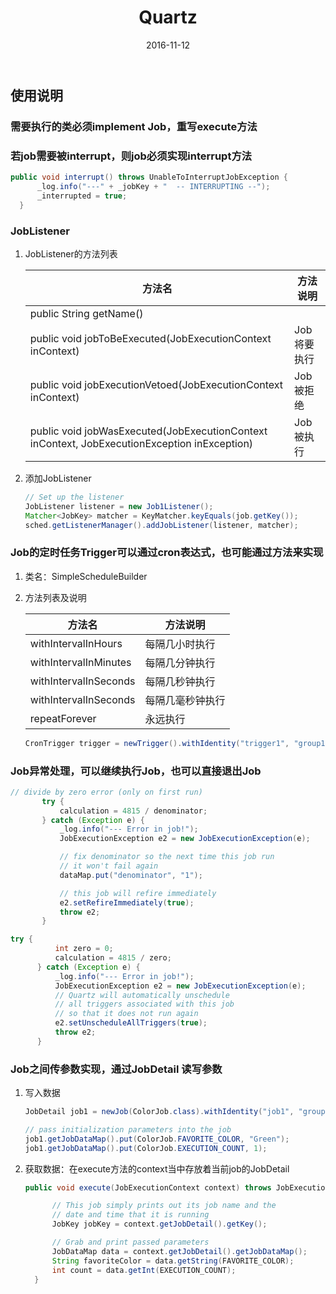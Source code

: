 #+STARTUP: showall
#+OPTIONS: toc:t
#+OPTIONS: num:nil
#+OPTIONS: html-postamble:nil
#+LANGUAGE: zh-CN
#+OPTIONS:   ^:{}
#+TITLE: Quartz
#+TAGS: Java 
#+DATE: 2016-11-12

** 使用说明
*** 需要执行的类必须implement Job，重写execute方法 
*** 若job需要被interrupt，则job必须实现interrupt方法
#+BEGIN_SRC java
  public void interrupt() throws UnableToInterruptJobException {
        _log.info("---" + _jobKey + "  -- INTERRUPTING --");
        _interrupted = true;
    }
#+END_SRC
*** JobListener
**** JobListener的方法列表
| 方法名                                                                                       | 方法说明    |
|----------------------------------------------------------------------------------------------+-------------|
| public String getName()                                                                      |             |
| public void jobToBeExecuted(JobExecutionContext inContext)                                   | Job将要执行 |
| public void jobExecutionVetoed(JobExecutionContext inContext)                                | Job被拒绝   |
| public void jobWasExecuted(JobExecutionContext inContext, JobExecutionException inException) | Job被执行   |
**** 添加JobListener
#+BEGIN_SRC java
        // Set up the listener
        JobListener listener = new Job1Listener();
        Matcher<JobKey> matcher = KeyMatcher.keyEquals(job.getKey());
        sched.getListenerManager().addJobListener(listener, matcher);
#+END_SRC
*** Job的定时任务Trigger可以通过cron表达式，也可能通过方法来实现
**** 类名：SimpleScheduleBuilder
**** 方法列表及说明
| 方法名                | 方法说明         |
|-----------------------+------------------|
| withIntervalInHours   | 每隔几小时执行   |
| withIntervalInMinutes | 每隔几分钟执行   |
| withIntervalInSeconds | 每隔几秒钟执行   |
| withIntervalInSeconds | 每隔几毫秒钟执行 |
| repeatForever         | 永远执行         |

#+BEGIN_SRC java
 CronTrigger trigger = newTrigger().withIdentity("trigger1", "group1").withSchedule(cronSchedule("0/20 * * * * ?")).build();
#+END_SRC
*** Job异常处理，可以继续执行Job，也可以直接退出Job
#+BEGIN_SRC java
 // divide by zero error (only on first run)
        try {
            calculation = 4815 / denominator;
        } catch (Exception e) {
            _log.info("--- Error in job!");
            JobExecutionException e2 = new JobExecutionException(e);

            // fix denominator so the next time this job run
            // it won't fail again
            dataMap.put("denominator", "1");

            // this job will refire immediately
            e2.setRefireImmediately(true);
            throw e2;
        }
#+END_SRC
#+BEGIN_SRC java
  try {
            int zero = 0;
            calculation = 4815 / zero;
        } catch (Exception e) {
            _log.info("--- Error in job!");
            JobExecutionException e2 = new JobExecutionException(e);
            // Quartz will automatically unschedule
            // all triggers associated with this job
            // so that it does not run again
            e2.setUnscheduleAllTriggers(true);
            throw e2;
        }
#+END_SRC
*** Job之间传参数实现，通过JobDetail 读写参数
**** 写入数据
#+BEGIN_SRC java
  JobDetail job1 = newJob(ColorJob.class).withIdentity("job1", "group1").build();
  
  // pass initialization parameters into the job
  job1.getJobDataMap().put(ColorJob.FAVORITE_COLOR, "Green");
  job1.getJobDataMap().put(ColorJob.EXECUTION_COUNT, 1);
#+END_SRC
**** 获取数据：在execute方法的context当中存放着当前job的JobDetail
#+BEGIN_SRC java
  public void execute(JobExecutionContext context) throws JobExecutionException {

        // This job simply prints out its job name and the
        // date and time that it is running
        JobKey jobKey = context.getJobDetail().getKey();

        // Grab and print passed parameters
        JobDataMap data = context.getJobDetail().getJobDataMap();
        String favoriteColor = data.getString(FAVORITE_COLOR);
        int count = data.getInt(EXECUTION_COUNT);
    }
#+END_SRC

